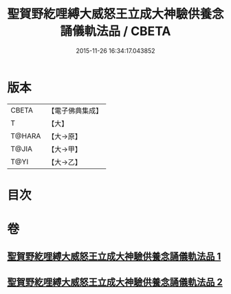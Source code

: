#+TITLE: 聖賀野紇哩縛大威怒王立成大神驗供養念誦儀軌法品 / CBETA
#+DATE: 2015-11-26 16:34:17.043852
* 版本
 |     CBETA|【電子佛典集成】|
 |         T|【大】     |
 |    T@HARA|【大→原】   |
 |     T@JIA|【大→甲】   |
 |      T@YI|【大→乙】   |

* 目次
* 卷
** [[file:KR6j0278_001.txt][聖賀野紇哩縛大威怒王立成大神驗供養念誦儀軌法品 1]]
** [[file:KR6j0278_002.txt][聖賀野紇哩縛大威怒王立成大神驗供養念誦儀軌法品 2]]
